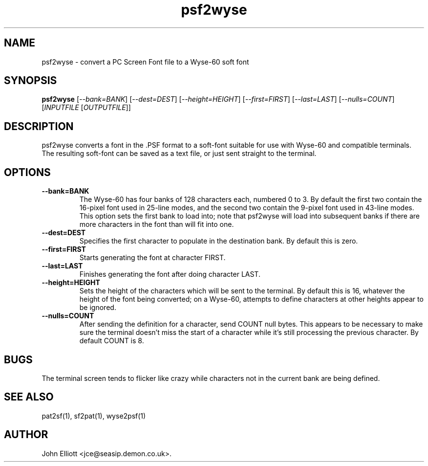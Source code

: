 .\" -*- nroff -*-
.\"
.\" psf2wyse.1: psf2wyse man page
.\" Copyright (c) 2005, 2007 John Elliott
.\"
.\"
.\"
.\" psftools: Manipulate console fonts in the .PSF format
.\" Copyright (C) 2005, 2007  John Elliott
.\"
.\" This program is free software; you can redistribute it and/or modify
.\" it under the terms of the GNU General Public License as published by
.\" the Free Software Foundation; either version 2 of the License, or
.\" (at your option) any later version.
.\"
.\" This program is distributed in the hope that it will be useful,
.\" but WITHOUT ANY WARRANTY; without even the implied warranty of
.\" MERCHANTABILITY or FITNESS FOR A PARTICULAR PURPOSE.  See the
.\" GNU General Public License for more details.
.\"
.\" You should have received a copy of the GNU General Public License
.\" along with this program; if not, write to the Free Software
.\" Foundation, Inc., 675 Mass Ave, Cambridge, MA 02139, USA.
.\"
.TH psf2wyse 1 "11 April, 2008" "Version 1.0.7" "PSF Tools"
.\"
.\"------------------------------------------------------------------
.\"
.SH NAME
psf2wyse - convert a PC Screen Font file to a Wyse-60 soft font
.\"
.\"------------------------------------------------------------------
.\"
.SH SYNOPSIS
.PD 0
.B psf2wyse
.RI [ "--bank=BANK" ]
.RI [ "--dest=DEST" ]
.RI [ "--height=HEIGHT" ]
.RI [ "--first=FIRST" ]
.RI [ "--last=LAST" ]
.RI [ "--nulls=COUNT" ]
.RI [ INPUTFILE 
.RI [ OUTPUTFILE ]]
.P
.PD 1
.\"
.\"------------------------------------------------------------------
.\"
.SH DESCRIPTION
.LP 
psf2wyse converts a font in the .PSF format to a soft-font suitable for use
with Wyse-60 and compatible terminals. The resulting soft-font can be saved
as a text file, or just sent straight to the terminal.
.\"
.\"------------------------------------------------------------------
.\"
.SH OPTIONS
.TP
.B --bank=BANK
The Wyse-60 has four banks of 128 characters each, numbered 0 to 3. By default
the first two contain the 16-pixel font used in 25-line modes, and the second
two contain the 9-pixel font used in 43-line modes. This option sets the 
first bank to load into; note that psf2wyse will load into subsequent banks 
if there are more characters in the font than will fit into one.
.TP
.B --dest=DEST
Specifies the first character to populate in the destination bank. By default 
this is zero.
.TP 
.B --first=FIRST
Starts generating the font at character FIRST.
.TP 
.B --last=LAST
Finishes generating the font after doing character LAST.
.TP 
.B --height=HEIGHT
Sets the height of the characters which will be sent to the terminal. By 
default this is 16, whatever the height of the font being converted; on a 
Wyse-60, attempts to define characters at other heights appear to be ignored.
.TP 
.B --nulls=COUNT
After sending the definition for a character, send COUNT null bytes. This 
appears to be necessary to make sure the terminal doesn't miss the start of a 
character while it's still processing the previous character. By default 
COUNT is 8.

.\"------------------------------------------------------------------
.\"
.SH BUGS
The terminal screen tends to flicker like crazy while characters not in the 
current bank are being defined.
.\"
.\"------------------------------------------------------------------
.\"
.SH SEE ALSO
pat2sf(1), sf2pat(1), wyse2psf(1)
.\"
.\"------------------------------------------------------------------
.\"
.SH AUTHOR
John Elliott <jce@seasip.demon.co.uk>.
.PP

